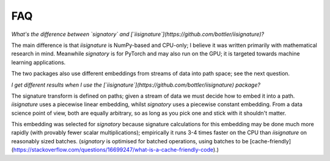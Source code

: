 FAQ
---
*What's the difference between `signatory` and [`iisignature`](https://github.com/bottler/iisignature)?*

The main difference is that `iisignature` is NumPy-based and CPU-only; I believe it was written primarily with mathematical research in mind. Meanwhile `signatory` is for PyTorch and may also run on the GPU; it is targeted towards machine learning applications.

The two packages also use different embeddings from streams of data into path space; see the next question.

*I get different results when I use the [`iisignature`](https://github.com/bottler/iisignature) package?*

The signature transform is defined on paths; given a stream of data we must decide how to embed it into a path. `iisignature` uses a piecewise linear embedding, whilst `signatory` uses a piecewise constant embedding. From a data science point of view, both are equally arbitrary, so as long as you pick one and stick with it shouldn't matter.

This embedding was selected for `signatory` because signature calculations for this embedding may be done much more rapidly (with provably fewer scalar multiplications); empirically it runs 3-4 times faster on the CPU than `iisignature` on reasonably sized batches. (`signatory` is optimised for batched operations, using batches to be [cache-friendly](https://stackoverflow.com/questions/16699247/what-is-a-cache-friendly-code).)